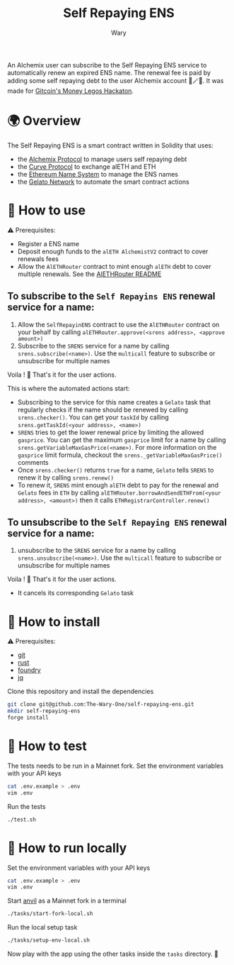 #+title: Self Repaying ENS
#+author: Wary

An Alchemix user can subscribe to the Self Repaying ENS service to automatically renew an expired ENS name. The renewal fee is paid by adding some self repaying debt to the user Alchemix account 🧙🪄💸. It was made for [[https://gitcoin.co/hackathon/moneylegos][Gitcoin's Money Legos Hackaton]].


* 🌍 Overview

The Self Repaying ENS is a smart contract written in Solidity that uses:
- the [[https://alchemix.fi/][Alchemix Protocol]] to manage users self repaying debt
- the [[https://curve.fi][Curve Protocol]] to exchange alETH and ETH
- the [[https://ens.domains/][Ethereum Name System]] to manage the ENS names
- the [[https://www.gelato.network/][Gelato Network]] to automate the smart contract actions


* 🧐 How to use

⚠ Prerequisites:
- Register a ENS name
- Deposit enough funds to the =alETH AlchemistV2= contract to cover renewals fees
- Allow the =AlETHRouter= contract to mint enough =alETH= debt to cover multiple renewals. See the [[https://github.com/The-Wary-One/aleth-router#-how-to-use][AlETHRouter README]]

** To subscribe to the =Self Repayins ENS= renewal service for a name:
1. Allow the =SelfRepayinENS= contract to use the =AlETHRouter= contract on your behalf by calling =alETHRouter.approve(<srens address>, <approve amount>)=
2. Subscribe to the =SRENS= service for a name by calling =srens.subscribe(<name>)=. Use the =multicall= feature to subscribe or unsubscribe for multiple names

Voila ! 🥳
That's it for the user actions.

This is where the automated actions start:
 - Subscribing to the service for this name creates a =Gelato= task that regularly checks if the name should be renewed by calling =srens.checker()=. You can get your =taskId= by calling =srens.getTaskId(<your address>, <name>)=
 - =SRENS= tries to get the lower renewal price by limiting the allowed =gasprice=. You can get the maximum =gasprice= limit for a name by calling =srens.getVariableMaxGasPrice(<name>)=. For more information on the =gasprice= limit formula, checkout the =srens._getVariableMaxGasPrice()= comments
 - Once =srens.checker()= returns =true= for a name, =Gelato= tells =SRENS= to renew it by calling =srens.renew()=
 - To renew it, =SRENS= mint enough =alETH= debt to pay for the renewal and =Gelato= fees in =ETH= by calling =alETHRouter.borrowAndSendETHFrom(<your address>, <amount>)= then it calls =ETHRegistrarController.renew()=

** To unsubscribe to the =Self Repaying ENS= renewal service for a name:
1. unsubscribe to the =SRENS= service for a name by calling =srens.unsubscribe(<name>)=. Use the =multicall= feature to subscribe or unsubscribe for multiple names

Voila ! 🥳
That's it for the user actions.

- It cancels its corresponding =Gelato= task

* 🚚 How to install

⚠ Prerequisites:
- [[https://git-scm.com/downloads][git]]
- [[https://www.rust-lang.org/][rust]]
- [[https://book.getfoundry.sh/getting-started/installation][foundry]]
- [[https://stedolan.github.io/jq/][jq]]

Clone this repository and install the dependencies
#+begin_src bash
git clone git@github.com:The-Wary-One/self-repaying-ens.git
mkdir self-repaying-ens
forge install
#+end_src


* 👷 How to test

The tests needs to be run in a Mainnet fork.
Set the environment variables with your API keys
#+begin_src bash
cat .env.example > .env
vim .env
#+end_src

Run the tests
#+begin_src bash
./test.sh
#+end_src


* 🏃 How to run locally

Set the environment variables with your API keys
#+begin_src bash
cat .env.example > .env
vim .env
#+end_src

Start [[https://book.getfoundry.sh/anvil/][anvil]] as a Mainnet fork in a terminal
#+begin_src bash
./tasks/start-fork-local.sh
#+end_src

Run the local setup task
#+begin_src bash
./tasks/setup-env-local.sh
#+end_src

Now play with the app using the other tasks inside the =tasks= directory. 🥳


